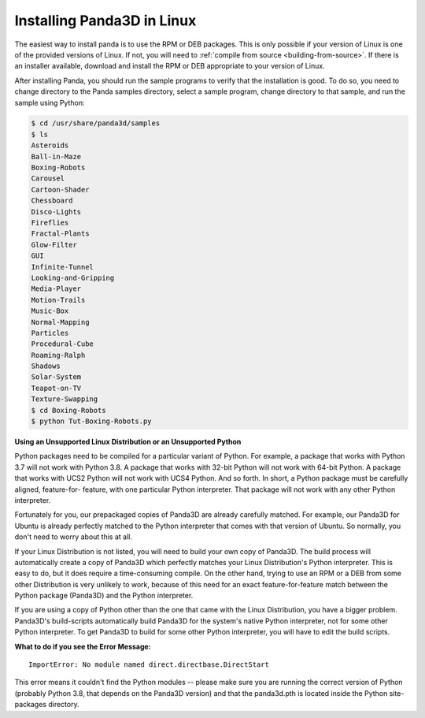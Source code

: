 .. _installation-linux:

Installing Panda3D in Linux
===========================

The easiest way to install panda is to use the RPM or DEB packages. This is only
possible if your version of Linux is one of the provided versions of Linux. If
not, you will need to :ref:`compile from source <building-from-source>`. If
there is an installer available, download and install the RPM or DEB appropriate
to your version of Linux.

After installing Panda, you should run the sample programs to verify that the
installation is good. To do so, you need to change directory to the Panda
samples directory, select a sample program, change directory to that sample, and
run the sample using Python:

.. code-block:: bash

   $ cd /usr/share/panda3d/samples
   $ ls
   Asteroids
   Ball-in-Maze
   Boxing-Robots
   Carousel
   Cartoon-Shader
   Chessboard
   Disco-Lights
   Fireflies
   Fractal-Plants
   Glow-Filter
   GUI
   Infinite-Tunnel
   Looking-and-Gripping
   Media-Player
   Motion-Trails
   Music-Box
   Normal-Mapping
   Particles
   Procedural-Cube
   Roaming-Ralph
   Shadows
   Solar-System
   Teapot-on-TV
   Texture-Swapping
   $ cd Boxing-Robots
   $ python Tut-Boxing-Robots.py

**Using an Unsupported Linux Distribution or an Unsupported Python**

Python packages need to be compiled for a particular variant of Python. For
example, a package that works with Python 3.7 will not work with Python 3.8. A
package that works with 32-bit Python will not work with 64-bit Python. A
package that works with UCS2 Python will not work with UCS4 Python. And so
forth. In short, a Python package must be carefully aligned, feature-for-
feature, with one particular Python interpreter. That package will not work with
any other Python interpreter.

Fortunately for you, our prepackaged copies of Panda3D are already carefully
matched. For example, our Panda3D for Ubuntu is already perfectly matched to the
Python interpreter that comes with that version of Ubuntu. So normally, you
don't need to worry about this at all.

If your Linux Distribution is not listed, you will need to build your own copy
of Panda3D. The build process will automatically create a copy of Panda3D which
perfectly matches your Linux Distribution's Python interpreter. This is easy to
do, but it does require a time-consuming compile. On the other hand, trying to
use an RPM or a DEB from some other Distribution is very unlikely to work,
because of this need for an exact feature-for-feature match between the Python
package (Panda3D) and the Python interpreter.

If you are using a copy of Python other than the one that came with the Linux
Distribution, you have a bigger problem. Panda3D's build-scripts automatically
build Panda3D for the system's native Python interpreter, not for some other
Python interpreter. To get Panda3D to build for some other Python interpreter,
you will have to edit the build scripts.

**What to do if you see the Error Message:**

::

   ImportError: No module named direct.directbase.DirectStart

This error means it couldn't find the Python modules -- please make sure you are
running the correct version of Python (probably Python 3.8, that depends on the
Panda3D version) and that the panda3d.pth is located inside the Python
site-packages directory.
